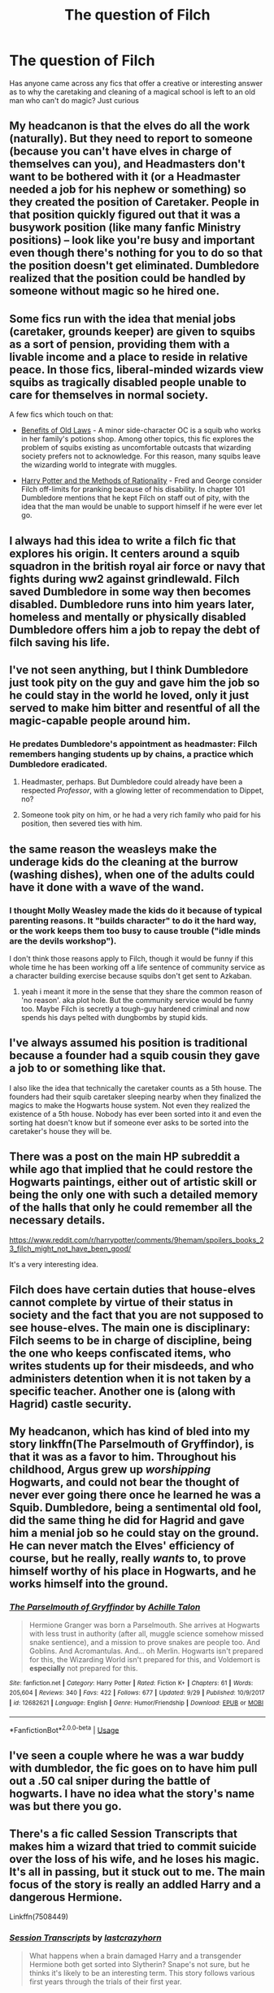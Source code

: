 #+TITLE: The question of Filch

* The question of Filch
:PROPERTIES:
:Author: Nebkreb
:Score: 7
:DateUnix: 1538422787.0
:DateShort: 2018-Oct-01
:FlairText: Discussion
:END:
Has anyone came across any fics that offer a creative or interesting answer as to why the caretaking and cleaning of a magical school is left to an old man who can't do magic? Just curious


** My headcanon is that the elves do all the work (naturally). But they need to report to someone (because you can't have elves in charge of themselves can you), and Headmasters don't want to be bothered with it (or a Headmaster needed a job for his nephew or something) so they created the position of Caretaker. People in that position quickly figured out that it was a busywork position (like many fanfic Ministry positions) -- look like you're busy and important even though there's nothing for you to do so that the position doesn't get eliminated. Dumbledore realized that the position could be handled by someone without magic so he hired one.
:PROPERTIES:
:Author: munin295
:Score: 15
:DateUnix: 1538425737.0
:DateShort: 2018-Oct-01
:END:


** Some fics run with the idea that menial jobs (caretaker, grounds keeper) are given to squibs as a sort of pension, providing them with a livable income and a place to reside in relative peace. In those fics, liberal-minded wizards view squibs as tragically disabled people unable to care for themselves in normal society.

A few fics which touch on that:

- [[https://www.fanfiction.net/s/11540013/1/Benefits-of-old-laws][Benefits of Old Laws]] - A minor side-character OC is a squib who works in her family's potions shop. Among other topics, this fic explores the problem of squibs existing as uncomfortable outcasts that wizarding society prefers not to acknowledge. For this reason, many squibs leave the wizarding world to integrate with muggles.

- [[https://www.fanfiction.net/s/5782108/1/Harry-Potter-and-the-Methods-of-Rationality][Harry Potter and the Methods of Rationality]] - Fred and George consider Filch off-limits for pranking because of his disability. In chapter 101 Dumbledore mentions that he kept Filch on staff out of pity, with the idea that the man would be unable to support himself if he were ever let go.
:PROPERTIES:
:Author: chiruochiba
:Score: 11
:DateUnix: 1538428171.0
:DateShort: 2018-Oct-02
:END:


** I always had this idea to write a filch fic that explores his origin. It centers around a squib squadron in the british royal air force or navy that fights during ww2 against grindlewald. Filch saved Dumbledore in some way then becomes disabled. Dumbledore runs into him years later, homeless and mentally or physically disabled Dumbledore offers him a job to repay the debt of filch saving his life.
:PROPERTIES:
:Author: swayinit
:Score: 5
:DateUnix: 1538433299.0
:DateShort: 2018-Oct-02
:END:


** I've not seen anything, but I think Dumbledore just took pity on the guy and gave him the job so he could stay in the world he loved, only it just served to make him bitter and resentful of all the magic-capable people around him.
:PROPERTIES:
:Author: Sigyn99
:Score: 9
:DateUnix: 1538424219.0
:DateShort: 2018-Oct-01
:END:

*** He predates Dumbledore's appointment as headmaster: Filch remembers hanging students up by chains, a practice which Dumbledore eradicated.
:PROPERTIES:
:Author: Taure
:Score: 6
:DateUnix: 1538459246.0
:DateShort: 2018-Oct-02
:END:

**** Headmaster, perhaps. But Dumbledore could already have been a respected /Professor/, with a glowing letter of recommendation to Dippet, no?
:PROPERTIES:
:Author: Achille-Talon
:Score: 2
:DateUnix: 1538473322.0
:DateShort: 2018-Oct-02
:END:


**** Someone took pity on him, or he had a very rich family who paid for his position, then severed ties with him.
:PROPERTIES:
:Author: Sigyn99
:Score: 2
:DateUnix: 1538460351.0
:DateShort: 2018-Oct-02
:END:


** the same reason the weasleys make the underage kids do the cleaning at the burrow (washing dishes), when one of the adults could have it done with a wave of the wand.
:PROPERTIES:
:Author: elizabater
:Score: 6
:DateUnix: 1538425365.0
:DateShort: 2018-Oct-01
:END:

*** I thought Molly Weasley made the kids do it because of typical parenting reasons. It "builds character" to do it the hard way, or the work keeps them too busy to cause trouble ("idle minds are the devils workshop").

I don't think those reasons apply to Filch, though it would be funny if this whole time he has been working off a life sentence of community service as a character building exercise because squibs don't get sent to Azkaban.
:PROPERTIES:
:Author: chiruochiba
:Score: 10
:DateUnix: 1538428057.0
:DateShort: 2018-Oct-02
:END:

**** yeah i meant it more in the sense that they share the common reason of 'no reason'. aka plot hole. But the community service would be funny too. Maybe Filch is secretly a tough-guy hardened criminal and now spends his days pelted with dungbombs by stupid kids.
:PROPERTIES:
:Author: elizabater
:Score: 6
:DateUnix: 1538429077.0
:DateShort: 2018-Oct-02
:END:


** I've always assumed his position is traditional because a founder had a squib cousin they gave a job to or something like that.

I also like the idea that technically the caretaker counts as a 5th house. The founders had their squib caretaker sleeping nearby when they finalized the magics to make the Hogwarts house system. Not even they realized the existence of a 5th house. Nobody has ever been sorted into it and even the sorting hat doesn't know but if someone ever asks to be sorted into the caretaker's house they will be.
:PROPERTIES:
:Author: ForumWarrior
:Score: 3
:DateUnix: 1538430115.0
:DateShort: 2018-Oct-02
:END:


** There was a post on the main HP subreddit a while ago that implied that he could restore the Hogwarts paintings, either out of artistic skill or being the only one with such a detailed memory of the halls that only he could remember all the necessary details.

[[https://www.reddit.com/r/harrypotter/comments/9hemam/spoilers_books_23_filch_might_not_have_been_good/]]

It's a very interesting idea.
:PROPERTIES:
:Author: ForwardDiscussion
:Score: 3
:DateUnix: 1538431220.0
:DateShort: 2018-Oct-02
:END:


** Filch does have certain duties that house-elves cannot complete by virtue of their status in society and the fact that you are not supposed to see house-elves. The main one is disciplinary: Filch seems to be in charge of discipline, being the one who keeps confiscated items, who writes students up for their misdeeds, and who administers detention when it is not taken by a specific teacher. Another one is (along with Hagrid) castle security.
:PROPERTIES:
:Author: Taure
:Score: 3
:DateUnix: 1538463283.0
:DateShort: 2018-Oct-02
:END:


** My headcanon, which has kind of bled into my story linkffn(The Parselmouth of Gryffindor), is that it was as a favor to him. Throughout his childhood, Argus grew up /worshipping/ Hogwarts, and could not bear the thought of never ever going there once he learned he was a Squib. Dumbledore, being a sentimental old fool, did the same thing he did for Hagrid and gave him a menial job so he could stay on the ground. He can never match the Elves' efficiency of course, but he really, really /wants/ to, to prove himself worthy of his place in Hogwarts, and he works himself into the ground.
:PROPERTIES:
:Author: Achille-Talon
:Score: 2
:DateUnix: 1538473265.0
:DateShort: 2018-Oct-02
:END:

*** [[https://www.fanfiction.net/s/12682621/1/][*/The Parselmouth of Gryffindor/*]] by [[https://www.fanfiction.net/u/7922987/Achille-Talon][/Achille Talon/]]

#+begin_quote
  Hermione Granger was born a Parselmouth. She arrives at Hogwarts with less trust in authority (after all, muggle science somehow missed snake sentience), and a mission to prove snakes are people too. And Goblins. And Acromantulas. And... oh Merlin. Hogwarts isn't prepared for this, the Wizarding World isn't prepared for this, and Voldemort is *especially* not prepared for this.
#+end_quote

^{/Site/:} ^{fanfiction.net} ^{*|*} ^{/Category/:} ^{Harry} ^{Potter} ^{*|*} ^{/Rated/:} ^{Fiction} ^{K+} ^{*|*} ^{/Chapters/:} ^{61} ^{*|*} ^{/Words/:} ^{205,604} ^{*|*} ^{/Reviews/:} ^{340} ^{*|*} ^{/Favs/:} ^{422} ^{*|*} ^{/Follows/:} ^{677} ^{*|*} ^{/Updated/:} ^{9/29} ^{*|*} ^{/Published/:} ^{10/9/2017} ^{*|*} ^{/id/:} ^{12682621} ^{*|*} ^{/Language/:} ^{English} ^{*|*} ^{/Genre/:} ^{Humor/Friendship} ^{*|*} ^{/Download/:} ^{[[http://www.ff2ebook.com/old/ffn-bot/index.php?id=12682621&source=ff&filetype=epub][EPUB]]} ^{or} ^{[[http://www.ff2ebook.com/old/ffn-bot/index.php?id=12682621&source=ff&filetype=mobi][MOBI]]}

--------------

*FanfictionBot*^{2.0.0-beta} | [[https://github.com/tusing/reddit-ffn-bot/wiki/Usage][Usage]]
:PROPERTIES:
:Author: FanfictionBot
:Score: 1
:DateUnix: 1538473280.0
:DateShort: 2018-Oct-02
:END:


** I've seen a couple where he was a war buddy with dumbledor, the fic goes on to have him pull out a .50 cal sniper during the battle of hogwarts. I have no idea what the story's name was but there you go.
:PROPERTIES:
:Author: thedavey2
:Score: 1
:DateUnix: 1538455209.0
:DateShort: 2018-Oct-02
:END:


** There's a fic called Session Transcripts that makes him a wizard that tried to commit suicide over the loss of his wife, and he loses his magic. It's all in passing, but it stuck out to me. The main focus of the story is really an addled Harry and a dangerous Hermione.

Linkffn(7508449)
:PROPERTIES:
:Author: Twinborne
:Score: 1
:DateUnix: 1538658462.0
:DateShort: 2018-Oct-04
:END:

*** [[https://www.fanfiction.net/s/7508449/1/][*/Session Transcripts/*]] by [[https://www.fanfiction.net/u/1715129/lastcrazyhorn][/lastcrazyhorn/]]

#+begin_quote
  What happens when a brain damaged Harry and a transgender Hermione both get sorted into Slytherin? Snape's not sure, but he thinks it's likely to be an interesting term. This story follows various first years through the trials of their first year.
#+end_quote

^{/Site/:} ^{fanfiction.net} ^{*|*} ^{/Category/:} ^{Harry} ^{Potter} ^{*|*} ^{/Rated/:} ^{Fiction} ^{T} ^{*|*} ^{/Chapters/:} ^{25} ^{*|*} ^{/Words/:} ^{134,660} ^{*|*} ^{/Reviews/:} ^{2,469} ^{*|*} ^{/Favs/:} ^{3,878} ^{*|*} ^{/Follows/:} ^{4,486} ^{*|*} ^{/Updated/:} ^{7/8/2017} ^{*|*} ^{/Published/:} ^{10/30/2011} ^{*|*} ^{/id/:} ^{7508449} ^{*|*} ^{/Language/:} ^{English} ^{*|*} ^{/Genre/:} ^{Hurt/Comfort/Friendship} ^{*|*} ^{/Characters/:} ^{Severus} ^{S.,} ^{Harry} ^{P.} ^{*|*} ^{/Download/:} ^{[[http://www.ff2ebook.com/old/ffn-bot/index.php?id=7508449&source=ff&filetype=epub][EPUB]]} ^{or} ^{[[http://www.ff2ebook.com/old/ffn-bot/index.php?id=7508449&source=ff&filetype=mobi][MOBI]]}

--------------

*FanfictionBot*^{2.0.0-beta} | [[https://github.com/tusing/reddit-ffn-bot/wiki/Usage][Usage]]
:PROPERTIES:
:Author: FanfictionBot
:Score: 1
:DateUnix: 1538658477.0
:DateShort: 2018-Oct-04
:END:
